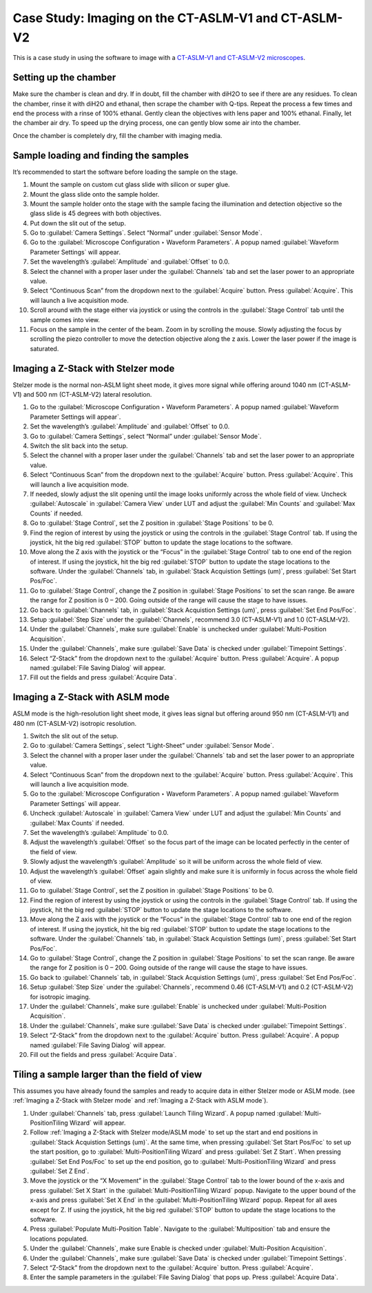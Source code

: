 Case Study: Imaging on the CT-ASLM-V1 and CT-ASLM-V2
======================================

This is a case study in using the software to image with a `CT-ASLM-V1 and CT-ASLM-V2 microscopes <https://www.nature.com/articles/s41592-019-0615-4>`_.

Setting up the chamber 
---------------------------

Make sure the chamber is clean and dry. If in doubt, fill the chamber with diH2O to see if there are any residues. To clean the chamber, rinse it with diH2O and ethanal, then scrape the chamber with Q-tips. Repeat the process a few times and end the process with a rinse of 100% ethanal. Gently clean the objectives with lens paper and 100% ethanal. Finally, let the chamber air dry. To speed up the drying process, one can gently blow some air into the chamber. 

Once the chamber is completely dry, fill the chamber with imaging media. 


Sample loading and finding the samples
------------------------------

It’s recommended to start the software before loading the sample on the stage.

#. Mount the sample on custom cut glass slide with silicon or super glue.
#. Mount the glass slide onto the sample holder.
#. Mount the sample holder onto the stage with the sample facing the illumination and detection objective so the glass slide is 45 degrees with both objectives.
#. Put down the slit out of the setup.
#. Go to :guilabel:`Camera Settings`. Select “Normal” under :guilabel:`Sensor Mode`.
#. Go to the :guilabel:`Microscope Configuration ‣ Waveform Parameters`. A popup named :guilabel:`Waveform Parameter Settings` will appear.
#. Set the wavelength’s :guilabel:`Amplitude` and :guilabel:`Offset` to 0.0. 
#. Select the channel with a proper laser under the :guilabel:`Channels` tab and set the laser power to an appropriate value.
#. Select “Continuous Scan” from the dropdown next to the :guilabel:`Acquire` button. Press :guilabel:`Acquire`. This will launch a live acquisition mode.
#. Scroll around with the stage either via joystick or using the controls in the :guilabel:`Stage Control` tab until the sample comes into view.
#. Focus on the sample in the center of the beam. Zoom in by scrolling the mouse. Slowly adjusting the focus by scrolling the piezo controller to move the detection objective along the z axis. Lower the laser power if the image is saturated.


Imaging a Z-Stack with Stelzer mode
------------------------------

Stelzer mode is the normal non-ASLM light sheet mode, it gives more signal while offering around 1040 nm (CT-ASLM-V1) and 500 nm (CT-ASLM-V2) lateral resolution.

#. Go to the :guilabel:`Microscope Configuration ‣ Waveform Parameters`. A popup named :guilabel:`Waveform Parameter Settings will appear`.
#. Set the wavelength’s :guilabel:`Amplitude` and :guilabel:`Offset` to 0.0. 
#. Go to :guilabel:`Camera Settings`, select “Normal” under :guilabel:`Sensor Mode`.
#. Switch the slit back into the setup.
#. Select the channel with a proper laser under the :guilabel:`Channels` tab and set the laser power to an appropriate value.
#. Select “Continuous Scan” from the dropdown next to the :guilabel:`Acquire` button. Press :guilabel:`Acquire`. This will launch a live acquisition mode.
#. If needed, slowly adjust the slit opening until the image looks uniformly across the whole field of view. Uncheck :guilabel:`Autoscale` in :guilabel:`Camera View` under LUT and adjust the :guilabel:`Min Counts` and :guilabel:`Max Counts` if needed. 
#. Go to :guilabel:`Stage Control`, set the Z position in :guilabel:`Stage Positions` to be 0.
#. Find the region of interest by using the joystick or using the controls in the :guilabel:`Stage Control` tab. If using the joystick, hit the big red :guilabel:`STOP` button to update the stage locations to the software. 
#. Move along the Z axis with the joystick or the “Focus” in the :guilabel:`Stage Control` tab to one end of the region of interest. If using the joystick, hit the big red :guilabel:`STOP` button to update the stage locations to the software. Under the :guilabel:`Channels` tab, in :guilabel:`Stack Acquistion Settings (um)`, press :guilabel:`Set Start Pos/Foc`.
#. Go to :guilabel:`Stage Control`, change the Z position in :guilabel:`Stage Positions` to set the scan range. Be aware the range for Z position is 0 – 200. Going outside of the range will cause the stage to have issues. 
#. Go back to :guilabel:`Channels` tab, in :guilabel:`Stack Acquistion Settings (um)`, press :guilabel:`Set End Pos/Foc`.
#. Setup :guilabel:`Step Size` under the :guilabel:`Channels`, recommend 3.0 (CT-ASLM-V1) and 1.0 (CT-ASLM-V2). 
#. Under the :guilabel:`Channels`, make sure :guilabel:`Enable` is unchecked under :guilabel:`Multi-Position Acquisition`.
#. Under the :guilabel:`Channels`, make sure :guilabel:`Save Data` is checked under :guilabel:`Timepoint Settings`.
#. Select “Z-Stack” from the dropdown next to the :guilabel:`Acquire` button. Press :guilabel:`Acquire`. A popup named :guilabel:`File Saving Dialog` will appear. 
#. Fill out the fields and press :guilabel:`Acquire Data`. 


Imaging a Z-Stack with ASLM mode
------------------------------

ASLM mode is the high-resolution light sheet mode, it gives leas signal but offering around 950 nm (CT-ASLM-V1) and 480 nm (CT-ASLM-V2) isotropic resolution.

#. Switch the slit out of the setup.
#. Go to :guilabel:`Camera Settings`, select “Light-Sheet” under :guilabel:`Sensor Mode`.
#. Select the channel with a proper laser under the :guilabel:`Channels` tab and set the laser power to an appropriate value.
#. Select “Continuous Scan” from the dropdown next to the :guilabel:`Acquire` button. Press :guilabel:`Acquire`. This will launch a live acquisition mode.
#. Go to the :guilabel:`Microscope Configuration ‣ Waveform Parameters`. A popup named :guilabel:`Waveform Parameter Settings` will appear.
#. Uncheck :guilabel:`Autoscale` in :guilabel:`Camera View` under LUT and adjust the :guilabel:`Min Counts` and :guilabel:`Max Counts` if needed. 
#. Set the wavelength’s :guilabel:`Amplitude` to 0.0. 
#. Adjust the wavelength’s :guilabel:`Offset` so the focus part of the image can be located perfectly in the center of the field of view. 
#. Slowly adjust the wavelength’s :guilabel:`Amplitude` so it will be uniform across the whole field of view. 
#. Adjust the wavelength’s :guilabel:`Offset` again slightly and make sure it is uniformly in focus across the whole field of view. 
#. Go to :guilabel:`Stage Control`, set the Z position in :guilabel:`Stage Positions` to be 0.
#. Find the region of interest by using the joystick or using the controls in the :guilabel:`Stage Control` tab. If using the joystick, hit the big red :guilabel:`STOP` button to update the stage locations to the software. 
#. Move along the Z axis with the joystick or the “Focus” in the :guilabel:`Stage Control` tab to one end of the region of interest. If using the joystick, hit the big red :guilabel:`STOP` button to update the stage locations to the software. Under the :guilabel:`Channels` tab, in :guilabel:`Stack Acquistion Settings (um)`, press :guilabel:`Set Start Pos/Foc`.
#. Go to :guilabel:`Stage Control`, change the Z position in :guilabel:`Stage Positions` to set the scan range. Be aware the range for Z position is 0 – 200. Going outside of the range will cause the stage to have issues. 
#. Go back to :guilabel:`Channels` tab, in :guilabel:`Stack Acquistion Settings (um)`, press :guilabel:`Set End Pos/Foc`.
#. Setup :guilabel:`Step Size` under the :guilabel:`Channels`, recommend 0.46 (CT-ASLM-V1) and 0.2 (CT-ASLM-V2) for isotropic imaging. 
#. Under the :guilabel:`Channels`, make sure :guilabel:`Enable` is unchecked under :guilabel:`Multi-Position Acquisition`.
#. Under the :guilabel:`Channels`, make sure :guilabel:`Save Data` is checked under :guilabel:`Timepoint Settings`.
#. Select “Z-Stack” from the dropdown next to the :guilabel:`Acquire` button. Press :guilabel:`Acquire`. A popup named :guilabel:`File Saving Dialog` will appear. 
#. Fill out the fields and press :guilabel:`Acquire Data`. 


Tiling a sample larger than the field of view
------------------------------

This assumes you have already found the samples and ready to acquire data in either Stelzer mode or ASLM mode. (see :ref:`Imaging a Z-Stack with Stelzer mode` and :ref:`Imaging a Z-Stack with ASLM mode`).

#. Under :guilabel:`Channels` tab, press :guilabel:`Launch Tiling Wizard`. A popup named :guilabel:`Multi-PositionTiling Wizard` will appear. 
#. Follow :ref:`Imaging a Z-Stack with Stelzer mode/ASLM mode` to set up the start and end positions in :guilabel:`Stack Acquistion Settings (um)`. At the same time, when pressing :guilabel:`Set Start Pos/Foc` to set up the start position, go to :guilabel:`Multi-PositionTiling Wizard` and press :guilabel:`Set Z Start`. When pressing :guilabel:`Set End Pos/Foc` to set up the end position, go to :guilabel:`Multi-PositionTiling Wizard` and press :guilabel:`Set Z End`.  
#. Move the joystick or the “X Movement” in the :guilabel:`Stage Control` tab to the lower bound of the x-axis and press :guilabel:`Set X Start` in the :guilabel:`Multi-PositionTiling Wizard` popup. Navigate to the upper bound of the x-axis and press :guilabel:`Set X End` in the :guilabel:`Multi-PositionTiling Wizard` popup. Repeat for all axes except for Z. If using the joystick, hit the big red :guilabel:`STOP` button to update the stage locations to the software. 
#. Press :guilabel:`Populate Multi-Position Table`. Navigate to the :guilabel:`Multiposition` tab and ensure the locations populated.
#. Under the :guilabel:`Channels`, make sure Enable is checked under :guilabel:`Multi-Position Acquisition`.
#. Under the :guilabel:`Channels`, make sure :guilabel:`Save Data` is checked under :guilabel:`Timepoint Settings`.
#. Select “Z-Stack” from the dropdown next to the :guilabel:`Acquire` button. Press :guilabel:`Acquire`.
#. Enter the sample parameters in the :guilabel:`File Saving Dialog` that pops up. Press :guilabel:`Acquire Data`.
